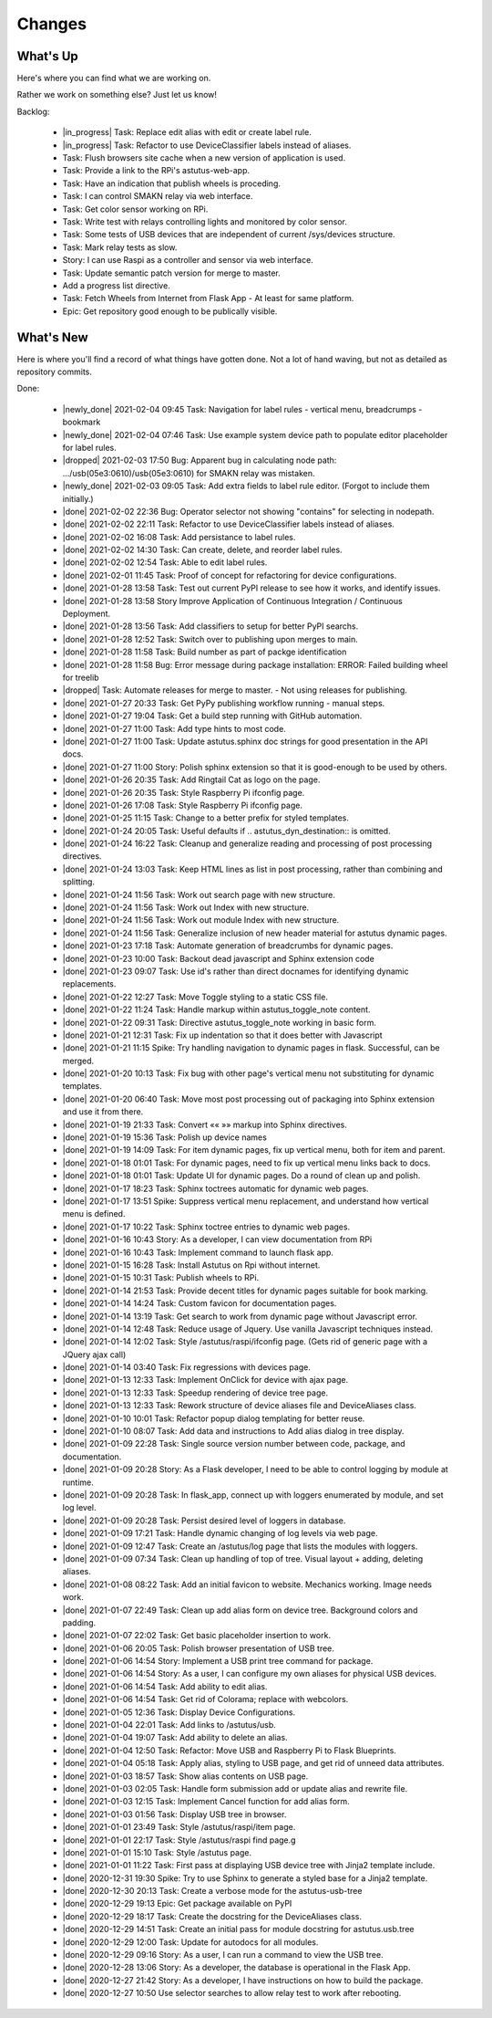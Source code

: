 Changes
=======

.. astutus_toggle_note:: collapsed To Developers

  To the developer:  With incremental, test-driven development, it should be possible to deliver
  `Frequent, Tangible, Working Results  <https://en.wikipedia.org/wiki/Peter_Coad>`_
  most days. You should be **concerned** if you haven't committed in a day.  You should probably
  **throw away your changes** and replan if you've gone two days without having something to
  push to the repository.  It is reasonable to see regular transitions between what's on your
  backlog, and what's done, and available for use as new features.  It is **concerning** if
  that is not happening.


What's Up
---------

Here's where you can find what we are working on.


Rather we work on something else?  Just let us know!

.. astutus_toggle_note:: collapsed To Developers

  To the developer:  Your **backlog** should consist of epics, stories, tasks, and spikes. For planning purposes,
  your backlog shouldn't be too large and it shouldn't be too small.  You'll need to
  at least one epic on it, and I don't understand why you'd need more than two!
  Stories tell where you're headed, and tasks get you there. Spikes are for deciding
  what to do, and helping you know how long until you get there.

  At any point, it should be possible for a smart manager to look at your backlog,
  understand what you are trying to get done, what sort of things that you are
  currently working on, and whether you are about done.

  By looking at your backlog over time, it should be possible for a smart manager
  to understand about where you'll be at in the future, without having to
  trust your assessment (which is probably over-optimimistic!).

  Chances are, you should be adding tasks after each commmit, as you discover
  new tasks, plan new work, or get to the point where you want to communicate
  details of the work required.


Backlog:

  * |in_progress| Task: Replace edit alias with edit or create label rule.
  * |in_progress| Task: Refactor to use DeviceClassifier labels instead of aliases.
  * Task: Flush browsers site cache when a new version of application is used.
  * Task: Provide a link to the RPi's astutus-web-app.
  * Task: Have an indication that publish wheels is proceding.
  * Task: I can control SMAKN relay via web interface.
  * Task: Get color sensor working on RPi.
  * Task: Write test with relays controlling lights and monitored by color sensor.
  * Task: Some tests of USB devices that are independent of current /sys/devices structure.
  * Task: Mark relay tests as slow.
  * Story: I can use Raspi as a controller and sensor via web interface.
  * Task: Update semantic patch version for merge to master.
  * Add a progress list directive.
  * Task: Fetch Wheels from Internet from Flask App - At least for same platform.
  * Epic: Get repository good enough to be publically visible.


What's New
----------

Here is where you'll find a record of what things have gotten done.  Not a lot of
hand waving, but not as detailed as repository commits.

.. astutus_toggle_note:: collapsed To the Developer

  To the developer: Just move items from the backlog to here as you make commits.

Done:

  * |newly_done| 2021-02-04 09:45 Task: Navigation for label rules - vertical menu, breadcrumps - bookmark
  * |newly_done| 2021-02-04 07:46 Task: Use example system device path to populate editor placeholder for label rules.
  * |dropped| 2021-02-03 17:50 Bug: Apparent bug in calculating node path:  .../usb(05e3:0610)/usb(05e3:0610) for SMAKN relay was mistaken.
  * |newly_done| 2021-02-03 09:05 Task: Add extra fields to label rule editor. (Forgot to include them initially.)
  * |done| 2021-02-02 22:36 Bug: Operator selector not showing "contains" for selecting in nodepath.
  * |done| 2021-02-02 22:11 Task: Refactor to use DeviceClassifier labels instead of aliases.
  * |done| 2021-02-02 16:08 Task: Add persistance to label rules.
  * |done| 2021-02-02 14:30 Task: Can create, delete, and reorder label rules.
  * |done| 2021-02-02 12:54 Task: Able to edit label rules.
  * |done| 2021-02-01 11:45 Task: Proof of concept for refactoring for device configurations.
  * |done| 2021-01-28 13:58 Task: Test out current PyPI release to see how it works, and identify issues.
  * |done| 2021-01-28 13:58 Story Improve Application of Continuous Integration / Continuous Deployment.
  * |done| 2021-01-28 13:56 Task: Add classifiers to setup for better PyPI searchs.
  * |done| 2021-01-28 12:52 Task: Switch over to publishing upon merges to main.
  * |done| 2021-01-28 11:58 Task: Build number as part of packge identification
  * |done| 2021-01-28 11:58 Bug: Error message during package installation: ERROR: Failed building wheel for treelib
  * |dropped| Task: Automate releases for merge to master. - Not using releases for publishing.
  * |done| 2021-01-27 20:33 Task: Get PyPy publishing workflow running - manual steps.
  * |done| 2021-01-27 19:04 Task: Get a build step running with GitHub automation.
  * |done| 2021-01-27 11:00 Task: Add type hints to most code.
  * |done| 2021-01-27 11:00 Task: Update astutus.sphinx doc strings for good presentation in the API docs.
  * |done| 2021-01-27 11:00 Story: Polish sphinx extension so that it is good-enough to be used by others.
  * |done| 2021-01-26 20:35 Task: Add Ringtail Cat as logo on the page.
  * |done| 2021-01-26 20:35 Task: Style Raspberry Pi ifconfig page.
  * |done| 2021-01-26 17:08 Task: Style Raspberry Pi ifconfig page.
  * |done| 2021-01-25 11:15 Task: Change to a better prefix for styled templates.
  * |done| 2021-01-24 20:05 Task: Useful defaults if .. astutus_dyn_destination::  is omitted.
  * |done| 2021-01-24 16:22 Task: Cleanup and generalize reading and processing of post processing directives.
  * |done| 2021-01-24 13:03 Task: Keep HTML lines as list in post processing, rather than combining and splitting.
  * |done| 2021-01-24 11:56 Task: Work out search page with new structure.
  * |done| 2021-01-24 11:56 Task: Work out Index with new structure.
  * |done| 2021-01-24 11:56 Task: Work out module Index with new structure.
  * |done| 2021-01-24 11:56 Task: Generalize inclusion of new header material for astutus dynamic pages.
  * |done| 2021-01-23 17:18 Task: Automate generation of breadcrumbs for dynamic pages.
  * |done| 2021-01-23 10:00 Task: Backout dead javascript and Sphinx extension code
  * |done| 2021-01-23 09:07 Task: Use id's rather than direct docnames for identifying dynamic replacements.
  * |done| 2021-01-22 12:27 Task: Move Toggle styling to a static CSS file.
  * |done| 2021-01-22 11:24 Task: Handle markup within astutus_toggle_note content.
  * |done| 2021-01-22 09:31 Task: Directive astutus_toggle_note working in basic form.
  * |done| 2021-01-21 12:31 Task: Fix up indentation so that it does better with Javascript
  * |done| 2021-01-21 11:15 Spike: Try handling navigation to dynamic pages in flask. Successful, can be merged.
  * |done| 2021-01-20 10:13 Task: Fix bug with other page's vertical menu not substituting for dynamic templates.
  * |done| 2021-01-20 06:40 Task: Move most post processing out of packaging into Sphinx extension and use it from there.
  * |done| 2021-01-19 21:33 Task: Convert «« »» markup into Sphinx directives.
  * |done| 2021-01-19 15:36 Task: Polish up device names
  * |done| 2021-01-19 14:09 Task: For item dynamic pages, fix up vertical menu, both for item and parent.
  * |done| 2021-01-18 01:01 Task: For dynamic pages, need to fix up vertical menu links back to docs.
  * |done| 2021-01-18 01:01 Task: Update UI for dynamic pages.  Do a round of clean up and polish.
  * |done| 2021-01-17 18:23 Task: Sphinx toctrees automatic for dynamic web pages.
  * |done| 2021-01-17 13:51 Spike: Suppress vertical menu replacement, and understand how vertical menu is defined.
  * |done| 2021-01-17 10:22 Task: Sphinx toctree entries to dynamic web pages.
  * |done| 2021-01-16 10:43 Story: As a developer, I can view documentation from RPi
  * |done| 2021-01-16 10:43 Task: Implement command to launch flask app.
  * |done| 2021-01-15 16:28 Task: Install Astutus on Rpi without internet.
  * |done| 2021-01-15 10:31 Task: Publish wheels to RPi.
  * |done| 2021-01-14 21:53 Task: Provide decent titles for dynamic pages suitable for book marking.
  * |done| 2021-01-14 14:24 Task: Custom favicon for documentation pages.
  * |done| 2021-01-14 13:19 Task: Get search to work from dynamic page without Javascript error.
  * |done| 2021-01-14 12:48 Task: Reduce usage of Jquery.  Use vanilla Javascript techniques instead.
  * |done| 2021-01-14 12:02 Task: Style /astutus/raspi/ifconfig page. (Gets rid of generic page with a JQuery ajax call)
  * |done| 2021-01-14 03:40 Task: Fix regressions with devices page.
  * |done| 2021-01-13 12:33 Task: Implement OnClick for device with ajax page.
  * |done| 2021-01-13 12:33 Task: Speedup rendering of device tree page.
  * |done| 2021-01-13 12:33 Task: Rework structure of device aliases file and DeviceAliases class.
  * |done| 2021-01-10 10:01 Task: Refactor popup dialog templating for better reuse.
  * |done| 2021-01-10 08:07 Task: Add data and instructions to Add alias dialog in tree display.
  * |done| 2021-01-09 22:28 Task: Single source version number between code, package, and documentation.
  * |done| 2021-01-09 20:28 Story: As a Flask developer, I need to be able to control logging by module at runtime.
  * |done| 2021-01-09 20:28 Task: In flask_app, connect up with loggers enumerated by module, and set log level.
  * |done| 2021-01-09 20:28 Task: Persist desired level of loggers in database.
  * |done| 2021-01-09 17:21 Task: Handle dynamic changing of log levels via web page.
  * |done| 2021-01-09 12:47 Task: Create an /astutus/log page that lists the modules with loggers.
  * |done| 2021-01-09 07:34 Task: Clean up handling of top of tree.  Visual layout + adding, deleting aliases.
  * |done| 2021-01-08 08:22 Task: Add an initial favicon to website.  Mechanics working.  Image needs work.
  * |done| 2021-01-07 22:49 Task: Clean up add alias form on device tree. Background colors and padding.
  * |done| 2021-01-07 22:02 Task: Get basic placeholder insertion to work.
  * |done| 2021-01-06 20:05 Task: Polish browser presentation of USB tree.
  * |done| 2021-01-06 14:54 Story: Implement a USB print tree command for package.
  * |done| 2021-01-06 14:54 Story: As a user, I can configure my own aliases for physical USB devices.
  * |done| 2021-01-06 14:54 Task: Add ability to edit alias.
  * |done| 2021-01-06 14:54 Task: Get rid of Colorama; replace with webcolors.
  * |done| 2021-01-05 12:36 Task: Display Device Configurations.
  * |done| 2021-01-04 22:01 Task: Add links to /astutus/usb.
  * |done| 2021-01-04 19:07 Task: Add ability to delete an alias.
  * |done| 2021-01-04 12:50 Task: Refactor: Move USB and Raspberry Pi to Flask Blueprints.
  * |done| 2021-01-04 05:18 Task: Apply alias, styling to USB page, and get rid of unneed data attributes.
  * |done| 2021-01-03 18:57 Task: Show alias contents on USB page.
  * |done| 2021-01-03 02:05 Task: Handle form submission add or update alias and rewrite file.
  * |done| 2021-01-03 12:15 Task: Implement Cancel function for add alias form.
  * |done| 2021-01-03 01:56 Task: Display USB tree in browser.
  * |done| 2021-01-01 23:49 Task: Style /astutus/raspi/item page.
  * |done| 2021-01-01 22:17 Task: Style /astutus/raspi find page.g
  * |done| 2021-01-01 15:10 Task: Style /astutus page.
  * |done| 2021-01-01 11:22 Task: First pass at displaying USB device tree with Jinja2 template include.
  * |done| 2020-12-31 19:30 Spike: Try to use Sphinx to generate a styled base for a Jinja2 template.
  * |done| 2020-12-30 20:13 Task: Create a verbose mode for the astutus-usb-tree
  * |done| 2020-12-29 19:13 Epic: Get package available on PyPI
  * |done| 2020-12-29 18:17 Task: Create the docstring for the DeviceAliases class.
  * |done| 2020-12-29 14:51 Task: Create an initial pass for module docstring for astutus.usb.tree
  * |done| 2020-12-29 12:00 Task: Update for autodocs for all modules.
  * |done| 2020-12-29 09:16 Story: As a user, I can run a command to view the USB tree.
  * |done| 2020-12-28 13:06 Story: As a developer, the database is operational in the Flask App.
  * |done| 2020-12-27 21:42 Story: As a developer, I have instructions on how to build the package.
  * |done| 2020-12-27 10:50 Use selector searches to allow relay test to work after rebooting.

